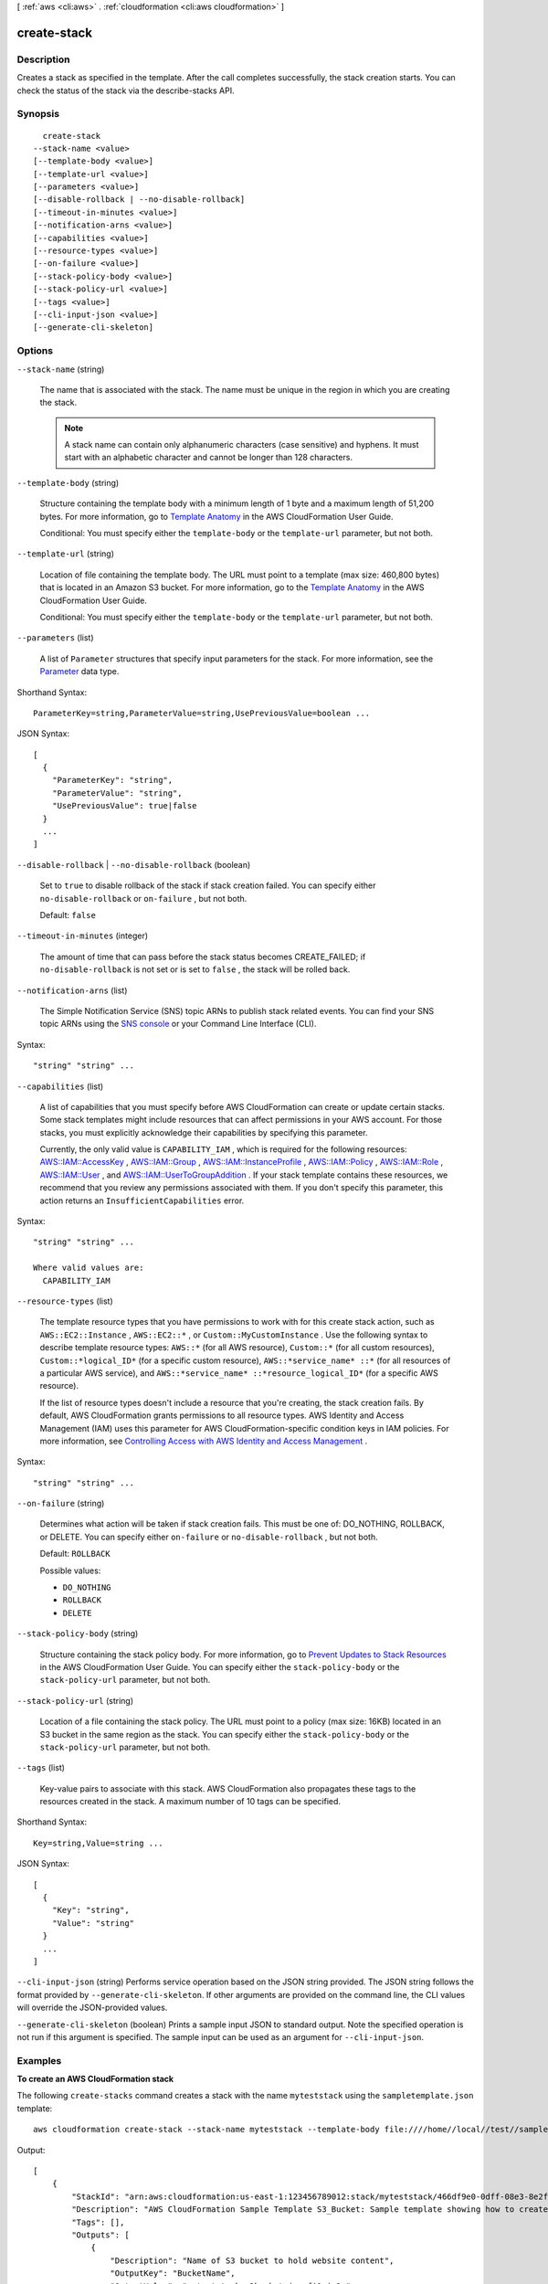 [ :ref:`aws <cli:aws>` . :ref:`cloudformation <cli:aws cloudformation>` ]

.. _cli:aws cloudformation create-stack:


************
create-stack
************



===========
Description
===========



Creates a stack as specified in the template. After the call completes successfully, the stack creation starts. You can check the status of the stack via the  describe-stacks API.



========
Synopsis
========

::

    create-stack
  --stack-name <value>
  [--template-body <value>]
  [--template-url <value>]
  [--parameters <value>]
  [--disable-rollback | --no-disable-rollback]
  [--timeout-in-minutes <value>]
  [--notification-arns <value>]
  [--capabilities <value>]
  [--resource-types <value>]
  [--on-failure <value>]
  [--stack-policy-body <value>]
  [--stack-policy-url <value>]
  [--tags <value>]
  [--cli-input-json <value>]
  [--generate-cli-skeleton]




=======
Options
=======

``--stack-name`` (string)


  The name that is associated with the stack. The name must be unique in the region in which you are creating the stack.

   

  .. note::

    A stack name can contain only alphanumeric characters (case sensitive) and hyphens. It must start with an alphabetic character and cannot be longer than 128 characters.

  

``--template-body`` (string)


  Structure containing the template body with a minimum length of 1 byte and a maximum length of 51,200 bytes. For more information, go to `Template Anatomy`_ in the AWS CloudFormation User Guide.

   

  Conditional: You must specify either the ``template-body`` or the ``template-url`` parameter, but not both.

  

``--template-url`` (string)


  Location of file containing the template body. The URL must point to a template (max size: 460,800 bytes) that is located in an Amazon S3 bucket. For more information, go to the `Template Anatomy`_ in the AWS CloudFormation User Guide.

   

  Conditional: You must specify either the ``template-body`` or the ``template-url`` parameter, but not both.

  

``--parameters`` (list)


  A list of ``Parameter`` structures that specify input parameters for the stack. For more information, see the `Parameter`_ data type.

  



Shorthand Syntax::

    ParameterKey=string,ParameterValue=string,UsePreviousValue=boolean ...




JSON Syntax::

  [
    {
      "ParameterKey": "string",
      "ParameterValue": "string",
      "UsePreviousValue": true|false
    }
    ...
  ]



``--disable-rollback`` | ``--no-disable-rollback`` (boolean)


  Set to ``true`` to disable rollback of the stack if stack creation failed. You can specify either ``no-disable-rollback`` or ``on-failure`` , but not both.

   

  Default: ``false``  

  

``--timeout-in-minutes`` (integer)


  The amount of time that can pass before the stack status becomes CREATE_FAILED; if ``no-disable-rollback`` is not set or is set to ``false`` , the stack will be rolled back.

  

``--notification-arns`` (list)


  The Simple Notification Service (SNS) topic ARNs to publish stack related events. You can find your SNS topic ARNs using the `SNS console`_ or your Command Line Interface (CLI).

  



Syntax::

  "string" "string" ...



``--capabilities`` (list)


  A list of capabilities that you must specify before AWS CloudFormation can create or update certain stacks. Some stack templates might include resources that can affect permissions in your AWS account. For those stacks, you must explicitly acknowledge their capabilities by specifying this parameter.

   

  Currently, the only valid value is ``CAPABILITY_IAM`` , which is required for the following resources: `AWS\:\:IAM\:\:AccessKey`_ , `AWS\:\:IAM\:\:Group`_ , `AWS\:\:IAM\:\:InstanceProfile`_ , `AWS\:\:IAM\:\:Policy`_ , `AWS\:\:IAM\:\:Role`_ , `AWS\:\:IAM\:\:User`_ , and `AWS\:\:IAM\:\:UserToGroupAddition`_ . If your stack template contains these resources, we recommend that you review any permissions associated with them. If you don't specify this parameter, this action returns an ``InsufficientCapabilities`` error.

  



Syntax::

  "string" "string" ...

  Where valid values are:
    CAPABILITY_IAM





``--resource-types`` (list)


  The template resource types that you have permissions to work with for this create stack action, such as ``AWS::EC2::Instance`` , ``AWS::EC2::*`` , or ``Custom::MyCustomInstance`` . Use the following syntax to describe template resource types: ``AWS::*`` (for all AWS resource), ``Custom::*`` (for all custom resources), ``Custom::*logical_ID*`` (for a specific custom resource), ``AWS::*service_name* ::*`` (for all resources of a particular AWS service), and ``AWS::*service_name* ::*resource_logical_ID*`` (for a specific AWS resource).

   

  If the list of resource types doesn't include a resource that you're creating, the stack creation fails. By default, AWS CloudFormation grants permissions to all resource types. AWS Identity and Access Management (IAM) uses this parameter for AWS CloudFormation-specific condition keys in IAM policies. For more information, see `Controlling Access with AWS Identity and Access Management`_ .

  



Syntax::

  "string" "string" ...



``--on-failure`` (string)


  Determines what action will be taken if stack creation fails. This must be one of: DO_NOTHING, ROLLBACK, or DELETE. You can specify either ``on-failure`` or ``no-disable-rollback`` , but not both.

   

  Default: ``ROLLBACK`` 

  

  Possible values:

  
  *   ``DO_NOTHING``

  
  *   ``ROLLBACK``

  
  *   ``DELETE``

  

  

``--stack-policy-body`` (string)


  Structure containing the stack policy body. For more information, go to `Prevent Updates to Stack Resources`_ in the AWS CloudFormation User Guide. You can specify either the ``stack-policy-body`` or the ``stack-policy-url`` parameter, but not both.

  

``--stack-policy-url`` (string)


  Location of a file containing the stack policy. The URL must point to a policy (max size: 16KB) located in an S3 bucket in the same region as the stack. You can specify either the ``stack-policy-body`` or the ``stack-policy-url`` parameter, but not both.

  

``--tags`` (list)


  Key-value pairs to associate with this stack. AWS CloudFormation also propagates these tags to the resources created in the stack. A maximum number of 10 tags can be specified.

  



Shorthand Syntax::

    Key=string,Value=string ...




JSON Syntax::

  [
    {
      "Key": "string",
      "Value": "string"
    }
    ...
  ]



``--cli-input-json`` (string)
Performs service operation based on the JSON string provided. The JSON string follows the format provided by ``--generate-cli-skeleton``. If other arguments are provided on the command line, the CLI values will override the JSON-provided values.

``--generate-cli-skeleton`` (boolean)
Prints a sample input JSON to standard output. Note the specified operation is not run if this argument is specified. The sample input can be used as an argument for ``--cli-input-json``.



========
Examples
========

**To create an AWS CloudFormation stack**

The following ``create-stacks`` command creates a stack with the name ``myteststack`` using the ``sampletemplate.json`` template::

  aws cloudformation create-stack --stack-name myteststack --template-body file:////home//local//test//sampletemplate.json

Output::

  [
      {
          "StackId": "arn:aws:cloudformation:us-east-1:123456789012:stack/myteststack/466df9e0-0dff-08e3-8e2f-5088487c4896",
          "Description": "AWS CloudFormation Sample Template S3_Bucket: Sample template showing how to create a publicly accessible S3 bucket. **WARNING** This template creates an S3 bucket. You will be billed for the AWS resources used if you create a stack from this template.",
          "Tags": [],
          "Outputs": [
              {
                  "Description": "Name of S3 bucket to hold website content",
                  "OutputKey": "BucketName",
                  "OutputValue": "myteststack-s3bucket-jssofi1zie2w"
              }
          ],
          "StackStatusReason": null,
          "CreationTime": "2013-08-23T01:02:15.422Z",
          "Capabilities": [],
          "StackName": "myteststack",
          "StackStatus": "CREATE_COMPLETE",
          "DisableRollback": false
      }
  ]

For more information, see `Stacks`_ in the *AWS CloudFormation User Guide*.

.. _`Stacks`: http://docs.aws.amazon.com/AWSCloudFormation/latest/UserGuide/concept-stack.html


======
Output
======

StackId -> (string)

  

  Unique identifier of the stack.

  

  



.. _AWS\:\:IAM\:\:Group: http://docs.aws.amazon.com/AWSCloudFormation/latest/UserGuide/aws-properties-iam-group.html
.. _AWS\:\:IAM\:\:Role: http://docs.aws.amazon.com/AWSCloudFormation/latest/UserGuide/aws-resource-iam-role.html
.. _AWS\:\:IAM\:\:Policy: http://docs.aws.amazon.com/AWSCloudFormation/latest/UserGuide/aws-properties-iam-policy.html
.. _Controlling Access with AWS Identity and Access Management: http://docs.aws.amazon.com/AWSCloudFormation/latest/UserGuide/using-iam-template.html
.. _AWS\:\:IAM\:\:InstanceProfile: http://docs.aws.amazon.com/AWSCloudFormation/latest/UserGuide/aws-resource-iam-instanceprofile.html
.. _AWS\:\:IAM\:\:UserToGroupAddition: http://docs.aws.amazon.com/AWSCloudFormation/latest/UserGuide/aws-properties-iam-addusertogroup.html
.. _Template Anatomy: http://docs.aws.amazon.com/AWSCloudFormation/latest/UserGuide/template-anatomy.html
.. _SNS console: http://console.aws.amazon.com/sns
.. _AWS\:\:IAM\:\:User: http://docs.aws.amazon.com/AWSCloudFormation/latest/UserGuide/aws-properties-iam-user.html
.. _AWS\:\:IAM\:\:AccessKey: http://docs.aws.amazon.com/AWSCloudFormation/latest/UserGuide/aws-properties-iam-accesskey.html
.. _Parameter: http://docs.aws.amazon.com/AWSCloudFormation/latest/APIReference/API_Parameter.html
.. _Prevent Updates to Stack Resources: http://docs.aws.amazon.com/AWSCloudFormation/latest/UserGuide/protect-stack-resources.html

